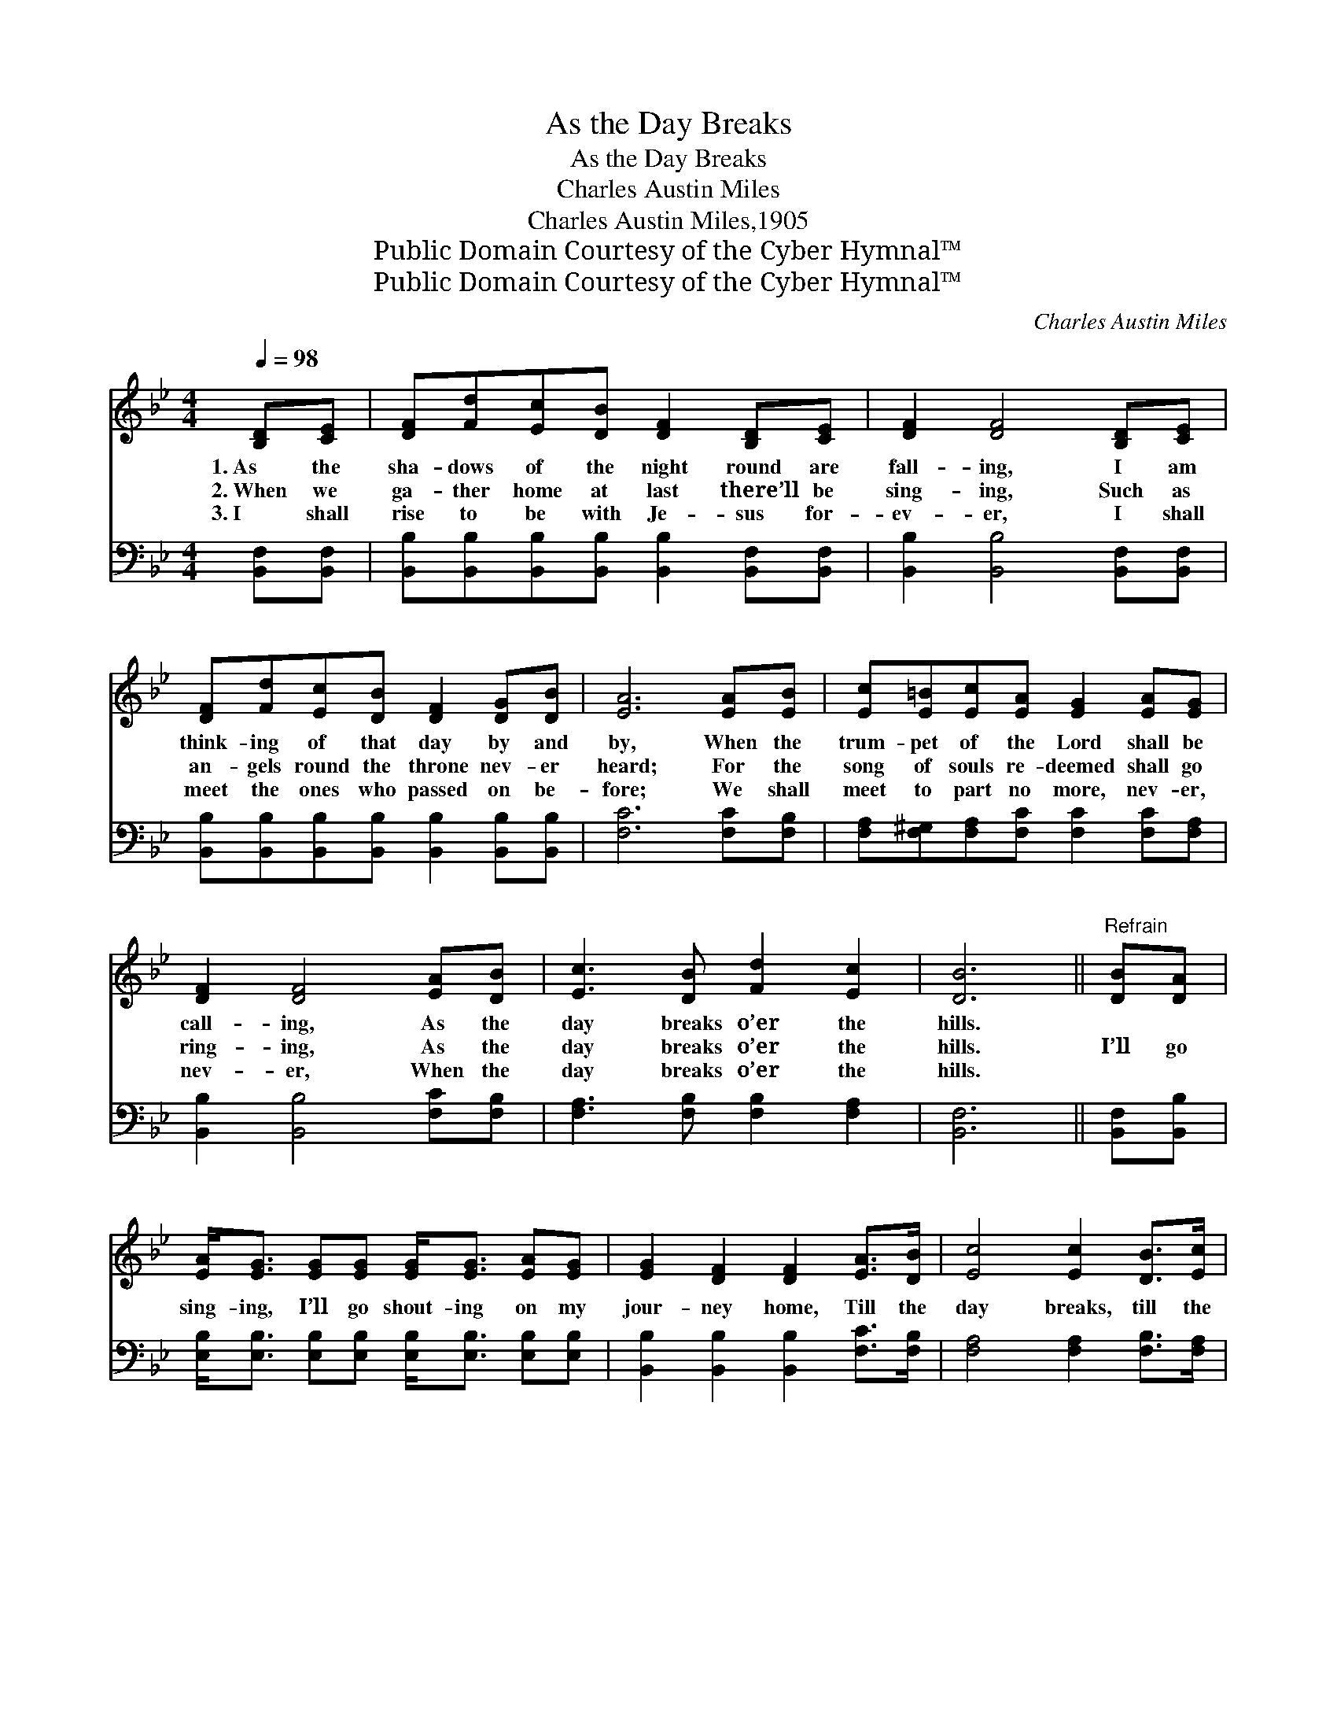 X:1
T:As the Day Breaks
T:As the Day Breaks
T:Charles Austin Miles
T:Charles Austin Miles,1905
T:Public Domain Courtesy of the Cyber Hymnal™
T:Public Domain Courtesy of the Cyber Hymnal™
C:Charles Austin Miles
Z:Public Domain
Z:Courtesy of the Cyber Hymnal™
%%score ( 1 2 ) ( 3 4 )
L:1/8
Q:1/4=98
M:4/4
K:Bb
V:1 treble 
V:2 treble 
V:3 bass 
V:4 bass 
V:1
 [B,D][CE] | [DF][Fd][Ec][DB] [DF]2 [B,D][CE] | [DF]2 [DF]4 [B,D][CE] | %3
w: 1.~As the|sha- dows of the night round are|fall- ing, I am|
w: 2.~When we|ga- ther home at last there’ll be|sing- ing, Such as|
w: 3.~I shall|rise to be with Je- sus for-|ev- er, I shall|
 [DF][Fd][Ec][DB] [DF]2 [DG][DB] | [EA]6 [EA][EB] | [Ec][E=B][Ec][EA] [EG]2 [EA][EG] | %6
w: think- ing of that day by and|by, When the|trum- pet of the Lord shall be|
w: an- gels round the throne nev- er|heard; For the|song of souls re- deemed shall go|
w: meet the ones who passed on be-|fore; We shall|meet to part no more, nev- er,|
 [DF]2 [DF]4 [EA][DB] | [Ec]3 [DB] [Fd]2 [Ec]2 | [DB]6 ||"^Refrain" [DB][DA] | %10
w: call- ing, As the|day breaks o’er the|hills.||
w: ring- ing, As the|day breaks o’er the|hills.|I’ll go|
w: nev- er, When the|day breaks o’er the|hills.||
 [EA]<[EG] [EG][EG] [EG]<[EG] [EA][EG] | [EG]2 [DF]2 [DF]2 [EA]>[DB] | [Ec]4 [Ec]2 [DB]>[Ec] | %13
w: |||
w: sing- ing, I’ll go shout- ing on my|jour- ney home, Till the|day breaks, till the|
w: |||
 [Fd]4 [Fd]2 [DB][DA] | [EA]<[EG] [EG][EG] [EG]<[EG] [EA][EG] | [EG]2 [DF]2 [DF]2 [EA]>[DB] | %16
w: |||
w: day breaks; There’ll be|sing- ing, there’ll be shout- ing, When we|all get home, When the|
w: |||
 [Ec]3 [DB] [Fd]2 [Ec]2 | B6 D2 |] %18
w: ||
w: day breaks o’er the|hills. *|
w: ||
V:2
 x2 | x8 | x8 | x8 | x8 | x8 | x8 | x8 | x6 || x2 | x8 | x8 | x8 | x8 | x8 | x8 | x8 | DDEC x4 |] %18
V:3
 [B,,F,][B,,F,] | [B,,B,][B,,B,][B,,B,][B,,B,] [B,,B,]2 [B,,F,][B,,F,] | %2
w: ~ ~|~ ~ ~ ~ ~ ~ ~|
 [B,,B,]2 [B,,B,]4 [B,,F,][B,,F,] | [B,,B,][B,,B,][B,,B,][B,,B,] [B,,B,]2 [B,,B,][B,,B,] | %4
w: ~ ~ ~ ~|~ ~ ~ ~ ~ ~ ~|
 [F,C]6 [F,C][F,B,] | [F,A,][F,^G,][F,A,][F,C] [F,C]2 [F,C][F,A,] | [B,,B,]2 [B,,B,]4 [F,C][F,B,] | %7
w: ~ ~ ~|~ ~ ~ ~ ~ ~ ~|~ ~ ~ ~|
 [F,A,]3 [F,B,] [F,B,]2 [F,A,]2 | [B,,F,]6 || [B,,F,][B,,B,] | %10
w: ~ ~ ~ ~|~|~ ~|
 [E,B,]<[E,B,] [E,B,][E,B,] [E,B,]<[E,B,] [E,B,][E,B,] | [B,,B,]2 [B,,B,]2 [B,,B,]2 [F,C]>[F,B,] | %12
w: ~ ~ ~ ~ ~ ~ ~ ~|~ ~ ~ ~ ~|
 [F,A,]4 [F,A,]2 [F,B,]>[F,A,] | [B,,B,]4 [B,,B,]2 [B,,F,][B,,B,] | %14
w: ~ ~ ~ ~|~ ~ ~ ~|
 [E,B,]<[E,B,] [E,B,][E,B,] [E,B,]<[E,B,] [E,B,][E,B,] | [B,,B,]2 [B,,B,]2 [B,,B,]2 [F,C]>[F,B,] | %16
w: ~ ~ ~ ~ ~ ~ ~ ~|~ ~ ~ ~ ~|
 [F,B,]3 [F,B,] [F,B,]2 [F,A,]2 | F,F,G,=E, F,2 x2 |] %18
w: ~ ~ ~ ~|~ the heav’n- ly hills.|
V:4
 x2 | x8 | x8 | x8 | x8 | x8 | x8 | x8 | x6 || x2 | x8 | x8 | x8 | x8 | x8 | x8 | x8 | B,,6 x2 |] %18

